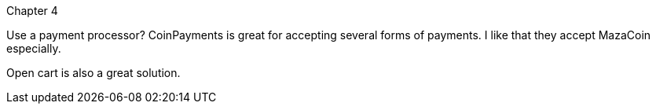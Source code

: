 Chapter 4

Use a payment processor?
  CoinPayments is great for accepting several forms of payments.  I like that they accept MazaCoin especially.

Open cart is also a great solution.

